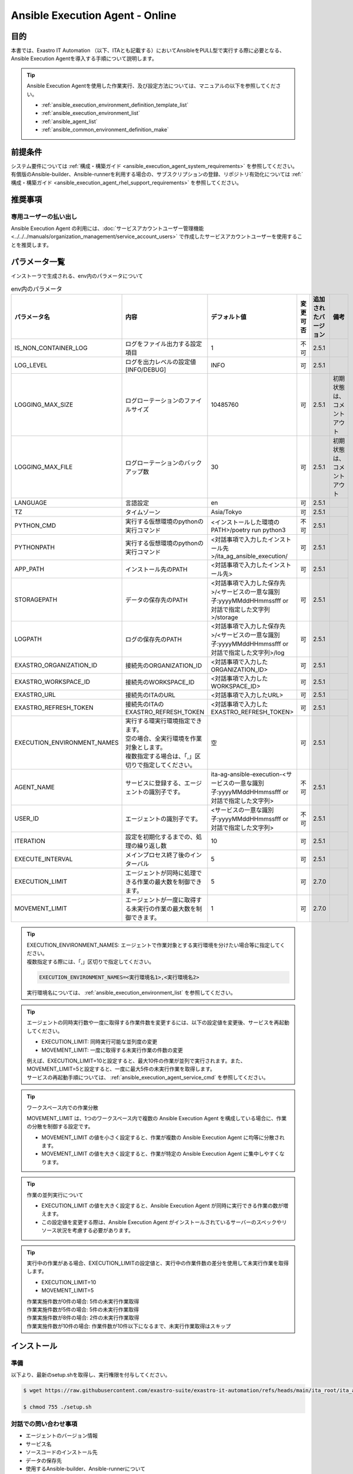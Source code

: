 .. _ansible_execution_agent:

================================
Ansible Execution Agent - Online
================================

.. _ansible_execution_agent_purpose:

目的
====

| 本書では、Exastro IT Automation （以下、ITAとも記載する）においてAnsibleをPULL型で実行する際に必要となる、
| Ansible Execution Agentを導入する手順について説明します。


.. tip::
    | Ansible Execution Agentを使用した作業実行、及び設定方法については、マニュアルの以下を参照してください。

    - :ref:`ansible_execution_environment_definition_template_list`
    - :ref:`ansible_execution_environment_list`
    - :ref:`ansible_agent_list`
    - :ref:`ansible_common_environment_definition_make`

.. _ansible_execution_agent_precondition:

前提条件
========

| システム要件については :ref:`構成・構築ガイド <ansible_execution_agent_system_requirements>` を参照してください。
| 有償版のAnsible-builder、Ansible-runnerを利用する場合の、サブスクリプションの登録、リポジトリ有効化については :ref:`構成・構築ガイド <ansible_execution_agent_rhel_support_requirements>` を参照してください。

推奨事項
========

.. _ansible_execution_user_recommendation:

専用ユーザーの払い出し
----------------------

| Ansible Execution Agent の利用には、:doc:`サービスアカウントユーザー管理機能<../../../manuals/organization_management/service_account_users>` で作成したサービスアカウントユーザーを使用することを推奨します。

.. _ansible_execution_agent_parameter_list:

パラメータ一覧
==============

| インストーラで生成される、env内のパラメータについて

.. list-table:: env内のパラメータ
   :header-rows: 1
   :align: left

   * - パラメータ名
     - 内容
     - デフォルト値
     - 変更可否
     - 追加されたバージョン
     - 備考
   * - IS_NON_CONTAINER_LOG
     - ログをファイル出力する設定項目
     - 1
     - 不可
     - 2.5.1
     -
   * - LOG_LEVEL
     - ログを出力レベルの設定値[INFO/DEBUG]
     - INFO
     - 可
     - 2.5.1
     -
   * - LOGGING_MAX_SIZE
     - ログローテーションのファイルサイズ
     - 10485760
     - 可
     - 2.5.1
     - 初期状態は、コメントアウト
   * - LOGGING_MAX_FILE
     - ログローテーションのバックアップ数
     - 30
     - 可
     - 2.5.1
     - 初期状態は、コメントアウト
   * - LANGUAGE
     - 言語設定
     - en
     - 可
     - 2.5.1
     -
   * - TZ
     - タイムゾーン
     - Asia/Tokyo
     - 可
     - 2.5.1
     -
   * - PYTHON_CMD
     - 実行する仮想環境のpythonの実行コマンド
     - <インストールした環境のPATH>/poetry run python3
     - 不可
     - 2.5.1
     -
   * - PYTHONPATH
     - 実行する仮想環境のpythonの実行コマンド
     - <対話事項で入力したインストール先>/ita_ag_ansible_execution/
     - 可
     - 2.5.1
     -
   * - APP_PATH
     - インストール先のPATH
     - <対話事項で入力したインストール先>
     - 可
     - 2.5.1
     -
   * - STORAGEPATH
     - データの保存先のPATH
     - <対話事項で入力した保存先>/<サービスの一意な識別子:yyyyMMddHHmmssfff or 対話で指定した文字列>/storage
     - 可
     - 2.5.1
     -
   * - LOGPATH
     - ログの保存先のPATH
     - <対話事項で入力した保存先>/<サービスの一意な識別子:yyyyMMddHHmmssfff or 対話で指定した文字列>/log
     - 可
     - 2.5.1
     -
   * - EXASTRO_ORGANIZATION_ID
     - 接続先のORGANIZATION_ID
     - <対話事項で入力したORGANIZATION_ID>
     - 可
     - 2.5.1
     -
   * - EXASTRO_WORKSPACE_ID
     - 接続先のWORKSPACE_ID
     - <対話事項で入力したWORKSPACE_ID>
     - 可
     - 2.5.1
     -
   * - EXASTRO_URL
     - 接続先のITAのURL
     - <対話事項で入力したURL>
     - 可
     - 2.5.1
     -
   * - EXASTRO_REFRESH_TOKEN
     - 接続先のITAのEXASTRO_REFRESH_TOKEN
     - <対話事項で入力したEXASTRO_REFRESH_TOKEN>
     - 可
     - 2.5.1
     -
   * - EXECUTION_ENVIRONMENT_NAMES
     - | 実行する環実行環境指定できます。
       | 空の場合、全実行環境を作業対象とします。
       | 複数指定する場合は、「,」区切りで指定してください。
     - 空
     - 可
     - 2.5.1
     -
   * - AGENT_NAME
     - サービスに登録する、エージェントの識別子です。
     - ita-ag-ansible-execution-<サービスの一意な識別子:yyyyMMddHHmmssfff or 対話で指定した文字列>
     - 不可
     - 2.5.1
     -
   * - USER_ID
     - エージェントの識別子です。
     - <サービスの一意な識別子:yyyyMMddHHmmssfff or 対話で指定した文字列>
     - 不可
     - 2.5.1
     -
   * - ITERATION
     - 設定を初期化するまでの、処理の繰り返し数
     - 10
     - 可
     - 2.5.1
     -
   * - EXECUTE_INTERVAL
     - メインプロセス終了後のインターバル
     - 5
     - 可
     - 2.5.1
     -
   * - EXECUTION_LIMIT
     - エージェントが同時に処理できる作業の最大数を制御できます。
     - 5
     - 可
     - 2.7.0
     -
   * - MOVEMENT_LIMIT
     - エージェントが一度に取得する未実行の作業の最大数を制御できます。
     - 1
     - 可
     - 2.7.0
     -
.. tip::
  | EXECUTION_ENVIRONMENT_NAMES: エージェントで作業対象とする実行環境を分けたい場合等に指定してください。
  | 複数指定する際には、「,」区切りで指定してください。


  .. code-block:: bash

         EXECUTION_ENVIRONMENT_NAMES=<実行環境名1>,<実行環境名2>

  | 実行環境名については、 :ref:`ansible_execution_environment_list` を参照してください。


.. tip::
  | エージェントの同時実行数や一度に取得する作業件数を変更するには、以下の設定値を変更後、サービスを再起動してください。

  - EXECUTION_LIMIT: 同時実行可能な並列度の変更
  - MOVEMENT_LIMIT: 一度に取得する未実行作業の件数の変更

  | 例えば、EXECUTION_LIMIT=10と設定すると、最大10件の作業が並列で実行されます。また、MOVEMENT_LIMIT=5と設定すると、一度に最大5件の未実行作業を取得します。

  | サービスの再起動手順については、 :ref:`ansible_execution_agent_service_cmd` を参照してください。

.. tip::
  | ワークスペース内での作業分散

  MOVEMENT_LIMIT は、1つのワークスペース内で複数の Ansible Execution Agent を構成している場合に、作業の分散を制御する設定です。

  - MOVEMENT_LIMIT の値を小さく設定すると、作業が複数の Ansible Execution Agent に均等に分散されます。
  - MOVEMENT_LIMIT の値を大きく設定すると、作業が特定の Ansible Execution Agent に集中しやすくなります。

.. tip::
  | 作業の並列実行について

  - EXECUTION_LIMIT の値を大きく設定すると、Ansible Execution Agent が同時に実行できる作業の数が増えます。
  - この設定値を変更する際は、Ansible Execution Agent がインストールされているサーバーのスペックやリソース状況を考慮する必要があります。

.. tip::
  | 実行中の作業がある場合、EXECUTION_LIMITの設定値と、実行中の作業件数の差分を使用して未実行作業を取得します。

  - EXECUTION_LIMIT=10
  - MOVEMENT_LIMIT=5

  | 作業実施件数が0件の場合: 5件の未実行作業取得
  | 作業実施件数が5件の場合: 5件の未実行作業取得
  | 作業実施件数が8件の場合: 2件の未実行作業取得
  | 作業実施件数が10件の場合: 作業件数が10件以下になるまで、未実行作業取得はスキップ


.. _ansible_execution_agent_install:

インストール
============

準備
----

| 以下より、最新のsetup.shを取得し、実行権限を付与してください。

.. code-block:: bash

    $ wget https://raw.githubusercontent.com/exastro-suite/exastro-it-automation/refs/heads/main/ita_root/ita_ag_ansible_execution/setup.sh

    $ chmod 755 ./setup.sh


対話での問い合わせ事項
----------------------

- エージェントのバージョン情報
- サービス名
- ソースコードのインストール先
- データの保存先
- 使用するAnsible-builder、Ansible-runnerについて
- 接続先のITAの接続情報（URL、ORGANIZATION_ID、WORKSPACE_ID、REFRESH_TOKEN）


Ansible Execution Agentのインストール
-------------------------------------

| setup.shを実行し、後述する対話事項に沿って進めてください。

.. code-block:: bash

    $ ./setup.sh install


1. | エージェントのインストールモードを聞かれるので、指定してください。
   | 1: 必要なモジュールのインストール、サービスのソースコードのインストール、サービスの登録・起動を行います。
   | 2: 追加でサービスの登録・起動を行います。
   | 3: envファイルを指定して、サービスの登録・起動を行います。
   | ※ 2.3については、1が実行されている前提になります。

.. code-block:: text

    Please select which process to execute.
        1: Create ENV, Install, Register service
        2: Create ENV, Register service
        3: Register service
        q: Quit installer
    select value: (1, 2, 3, q) :

.. tip:: | 以下、「default: xxxxxx」がある項目については、Enterを押下すると、defaultの値が適用されます。

2.  以下、Enterを押下すると、必要な設定値を対話形式で、入力が開始されます。

.. tabs::

   .. tab:: 1.インストールから、エージェントサービス起動

      | ① 以下、Enterを押下すると、必要な設定値を対話形式での入力が開始されます。

      .. code-block:: bash

         'No value + Enter' is input while default value exists, the default value will be used.
         ->  Enter

      | ② インストールするエージェントのバージョンを指定できます。デフォルトでは、最新のソースコードが使用されます。

      .. code-block:: bash

         Input the version of the Agent. Tag specification: X.Y.Z, Branch specification: X.Y [default: No Input+Enter(Latest release version)]:
         Input Value [default: main ]:

      | ③ インストールするエージェントサービスの名称を設定する場合は、nを押して以降の対話で、指定してください。

      .. code-block:: bash

         The Agent service name is in the following format: ita-ag-ansible-execution-20241112115209622. Select n to specify individual names. (y/n):
         Input Value [default: y ]:

      | ④ ③で「n」を入力した場合のみこちら表示されます。

      .. code-block:: bash

         Input the Agent service name . The string ita-ag-ansible-execution- is added to the start of the name.:
         Input Value :

      | ⑤ ソースコードのインストール先を指定する場合は入力してください。

      .. code-block:: bash

         Specify full path for the install location.:
         Input Value [default: /home/<ログインユーザー>/exastro ]:

      | ⑥ データの保存先を指定する場合は入力してください。

      .. code-block:: bash

         Specify full path for the data storage location.:
         Input Value [default: /home/<ログインユーザー>/exastro ]:

      | ⑦ 使用するAnsible-builder、Ansible-runnerを指定してください。
      |   有償版を利用する場合は、リポジトリ有効化したうえで、2を指定してください。

      .. code-block:: bash

         Select which Ansible-builder and/or Ansible-runner to use(1, 2) [1=Ansible 2=Red Hat Ansible Automation Platform] :
         Input Value [default: 1 ]:

      | ⑧ 接続先のITAのURLを指定してください。　e.g. http://exastro.example.com:30080

      .. code-block:: bash

         Input the ITA connection URL.:
         Input Value :

      | ⑨ 接続先のITAのORGANIZATIONを指定してください。

      .. code-block:: bash

         Input ORGANIZATION_ID.:
         Input Value :

      | ⑩ 接続先のITAのWORKSPACEを指定してください。

      .. code-block:: bash

         Input WORKSPACE_ID.:
         Input Value :

      | ⑪ 接続先のITAのリフレッシュトークンを指定してください。（:ref:`サービスアカウントユーザー<ansible_execution_user_recommendation>` のトークンを利用することを推奨します。）
      |
      |   後で設定する場合は、Enter押して次に進んでください。
      |   .envのEXASTRO_REFRESH_TOKENを書き換えてください。

      .. code-block:: bash

         Input a REFRESH_TOKEN for a user that can log in to ITA. If the token cannot be input here, change the EXASTRO_REFRESH_TOKEN in the generated .env file.:
         Input Value [default:  ]:

      | ⑫ サービスの起動を行う場合は、を選択してください。起動しない場合は、後ほど手動で起動してください。

      .. code-block:: bash

         Do you want to start the Agent service? (y/n)y

      | ⑬ インストールしたサービスの情報が表示されます。

      .. code-block:: bash

         Install Ansible Execution Agent Infomation:
             Agent Service id:   <サービスの一意な識別子:yyyyMMddHHmmssfff or 対話で指定した文字列>
             Agent Service Name: ita-ag-ansible-execution-<サービスの一意な識別子:yyyyMMddHHmmssfff or 対話で指定した文字列>
             Storage Path:       /home/<ログインユーザー>/exastro/<サービスの一意な識別子:yyyyMMddHHmmssfff or 対話で指定した文字列>/storage
             Env Path:           /home/<ログインユーザー>/exastro/<サービスの一意な識別子:yyyyMMddHHmmssfff or 対話で指定した文字列>/.env

   .. tab:: 2.エージェントサービスの追加、起動

      | ① 以下、Enterを押下すると、必要な設定値を対話形式での入力が開始されます。

      .. code-block:: bash

         'No value + Enter' is input while default value exists, the default value will be used.
         ->  Enter

      | ② インストールするエージェントサービスの名称を設定する場合は、nを押して以降の対話で、指定してください。

      .. code-block:: bash

         The Agent service name is in the following format: ita-ag-ansible-execution-20241112115209622. Select n to specify individual names. (y/n):
         Input Value [default: y ]:

      | ③ ②で「n」を入力した場合のみこちら表示されます。

      .. code-block:: bash

         Input the Agent service name . The string ita-ag-ansible-execution- is added to the start of the name.:
         Input Value :

      | ④ ソースコードのインストール先を指定する場合は入力してください。

      .. code-block:: bash

         Specify full path for the install location.:
         Input Value [default: /home/<ログインユーザー>/exastro ]:

      | ⑤ データの保存先を指定する場合は入力してください。

      .. code-block:: bash

         Specify full path for the data storage location.:
         Input Value [default: /home/<ログインユーザー>/exastro ]:


      | ⑥ 接続先のITAのURLを指定してください。　e.g. http://exastro.example.com:30080

      .. code-block:: bash

         Input the ITA connection URL.:
         Input Value :

      | ⑦ 接続先のITAのORGANIZATIONを指定してください。

      .. code-block:: bash

         Input ORGANIZATION_ID.:
         Input Value :

      | ⑧ 接続先のITAのWORKSPACEを指定してください。

      .. code-block:: bash

         Input WORKSPACE_ID.:
         Input Value :

      | ⑨ 接続先のITAのリフレッシュトークンを指定してください。（:ref:`サービスアカウントユーザー<ansible_execution_user_recommendation>` のトークンを利用することを推奨します。）
      |
      |   後で設定する場合は、Enter押して次に進んでください。
      |   .envのEXASTRO_REFRESH_TOKENを書き換えてください。

      .. code-block:: bash

         Input a REFRESH_TOKEN for a user that can log in to ITA. If the token cannot be input here, change the EXASTRO_REFRESH_TOKEN in the generated .env file.:
         Input Value [default:  ]:

      | ⑩ サービスの起動を行う場合は、を選択してください。起動しない場合は、後ほど手動で起動してください。

      .. code-block:: bash

         Do you want to start the Agent service? (y/n)y

      | ⑪ インストールしたサービスの情報が表示されます。

      .. code-block:: bash

         Install Ansible Execution Agent Infomation:
             Agent Service id:   <サービスの一意な識別子:yyyyMMddHHmmssfff or 対話で指定した文字列>
             Agent Service Name: ita-ag-ansible-execution-<サービスの一意な識別子:yyyyMMddHHmmssfff or 対話で指定した文字列>
             Storage Path:       /home/<ログインユーザー>/exastro/<サービスの一意な識別子:yyyyMMddHHmmssfff or 対話で指定した文字列>/storage
             Env Path:           /home/<ログインユーザー>/exastro/<サービスの一意な識別子:yyyyMMddHHmmssfff or 対話で指定した文字列>/.env


   .. tab:: 3.サービス起動


      | ① 以下、Enterを押下すると、必要な設定値を対話形式での入力が開始されます。

      .. code-block:: bash

         'No value + Enter' is input while default value exists, the default value will be used.
         ->  Enter

      | ② 使用する.envのパスを指定してください。envの情報をもとに、サービスの登録・起動を行います。

      .. code-block:: bash

         Input the full path for the .env file.:
         Input Value :

      | ③ サービスの起動を行う場合は、を選択してください。起動しない場合は、後ほど手動で起動してください。

      .. code-block:: bash

        Do you want to start the Agent service? (y/n)y

      | ④ インストールしたサービスの情報が表示されます。

      .. code-block:: bash

         Install Ansible Execution Agent Infomation:
             Agent Service id:   <サービスの一意な識別子:yyyyMMddHHmmssfff or 対話で指定した文字列>
             Agent Service Name: ita-ag-ansible-execution-<サービスの一意な識別子:yyyyMMddHHmmssfff or 対話で指定した文字列>
             Storage Path:       /home/<ログインユーザー>/exastro/<サービスの一意な識別子:yyyyMMddHHmmssfff or 対話で指定した文字列>/storage
             Env Path:           /home/<ログインユーザー>/exastro/<サービスの一意な識別子:yyyyMMddHHmmssfff or 対話で指定した文字列>/.env


.. _ansible_execution_agent_uninstall:

アンインストール
================

| setup.shを実行し、後述する対話事項に沿って進めてください。

.. code-block:: bash

    $ ./setup.sh uninstall

.. tip:: | 以下、アンインストールでは、サービスの削除、データの削除は実施可能ですが、アプリケーションのソースコードは、削除されません。
         | 削除する場合は、手動での対応が必要となります。

1. | エージェントのアンインストールモードを聞かれるので、指定してください。
   | 1: サービスの削除、データの削除を行います。
   | 2: サービスの削除、を行います。データは削除されません。
   | 3: データの削除
   | ※ 3については、2が実行されている前提になります。

.. code-block:: text

    Please select which process to execute.
        1: Delete service, Delete Data
        2: Delete service
        3: Delete Data
        q: Quit uninstaller
    select value: (1, 2, 3, q):


1.  以下、Enterを押下すると、必要な設定値を対話形式で、入力が開始されます。

.. tabs::

   .. tab:: 1.エージェントサービス削除、データ削除

      | ①アンインストールするエージェントのサービス名（ita-ag-ansible-execution-<サービスの一意な識別子:yyyyMMddHHmmssfff or 対話で指定した文字列>）を指定してください。

      .. code-block:: bash

        Input a SERVICE_NAME.(e.g. ita-ag-ansible-execution-xxxxxxxxxxxxx):

      | ②①で指定した、サービス名のデータの保存先を指定してください。

      .. code-block:: bash

        Input a STORAGE_PATH.(e.g. /home/cloud-user/exastro/<SERVICE_ID>):

   .. tab:: 2.エージェントサービス削除

      | ①アンインストールするエージェントのサービス名（ita-ag-ansible-execution-<サービスの一意な識別子:yyyyMMddHHmmssfff or 対話で指定した文字列>）を指定してください。

      .. code-block:: bash

        Input a SERVICE_NAME.(e.g. ita-ag-ansible-execution-xxxxxxxxxxxxx):

   .. tab:: 3.データ削除

      | ① サービスのデータの保存先を指定してください。

      .. code-block:: bash

        Input a STORAGE_PATH.(e.g. /home/cloud-user/exastro/<SERVICE_ID>):


アップグレード
==============
アップグレードの準備
--------------------

ソフトウェア要件の確認
^^^^^^^^^^^^^^^^^^^^^^
| アップグレード対象バージョンのソフトウェア要件を満たしているか確認します。
| 詳細は :ref:`ansible_execution_agent_software_requirements` をご参照ください。

対象サービス情報の取得
^^^^^^^^^^^^^^^^^^^^^^
| アップグレード対象のサービス情報を事前に取得します。

.. list-table:: 必要サービス情報
   :header-rows: 1
   :align: left

   * - 項目
     - .envの変数名
     - 値の例
     - 備考
   * - サービス名
     - AGENT_NAME
     - ita-ag-ansible-execution-20250723015915991
     -
   * - サービス識別子
     - AGENT_NAME
     - 20250723015915991
     - サービス名の「ita-ag-ansible-execution-」より後ろの部分
   * - インストールディレクトリ
     - PYTHONPATH
     - /home/almalinux/exastro
     - パスの「/ita_ag_ansible_execution」より前の部分
   * - ストレージディレクトリ
     - STORAGEPATH
     - /home/almalinux/exastro
     - パスの「/<サービス識別子>/storage」より前の部分

| ※20250723015915991の部分には、インストール時に設定した一意のサービス識別子が入ります


データバックアップ
^^^^^^^^^^^^^^^^^^
| 必要に応じて下記データのバックアップを取得することを推奨します。

.. list-table:: バックアップ推奨データ
   :header-rows: 1
   :align: left

   * - 項目
     - パス
     - 備考
   * - エージェントのアプリログ
     - /<インストールディレクトリ>/<サービス識別子>/log/ita-ag-ansible-execution-<サービス識別子>.log
     -
   * - 過去の作業実行データ
     - /<ストレージディレクトリ>/<サービス識別子>/storage
     - ※Ansible共通 - インターフェース情報で実行時データ削除をFalseにしている場合
   * - .envファイル
     - /<インストールディレクトリ>/<サービス識別子>/.env
     -

注意事項
^^^^^^^^

| 下記条件の両方に当てはまる場合、アップグレードによる影響が発生します。

- 1つのサーバーで複数のエージェントのサービスを運用している
- 上記サービスのインストールディレクトリが同一である

| 具体例：

- 同一ワークスペースに対して複数サービスを運用しているケース
- 同一オーガナイゼーションの複数ワークスペースそれぞれに対してエージェントを運用しているケース


アンインストール実行
--------------------

| アップグレード対象サービスのアンインストールを行います。
| アンインストールのモードは2を指定します。
| アンインストール対象サービスは、準備で控えたサービス名を指定します。
|  手順は :ref:`ansible_execution_agent_uninstall` をご参照ください。


アップグレード（再インストール）
---------------------------------

1. 任意のディレクトリに最新のsetup.shを取得し、実行権限を付与します。

.. code-block:: bash

    $ wget https://raw.githubusercontent.com/exastro-suite/exastro-it-automation/refs/heads/main/ita_root/ita_ag_ansible_execution/setup.sh

.. code-block:: bash

    $ chmod 755 ./setup.sh

2. setup.shを実行し、後述する対話事項に沿って進めてください。

.. code-block:: bash

    $ ./setup.sh install

3. エージェントのインストールモードは1を選択します。

.. code-block:: bash

    Please select which process to execute.
        1: Create ENV, Install, Register service
        2: Create ENV, Register service
        3: Register service
        q: Quit installer
    select value: (1, 2, 3, q)  : 1

4. 以下、Enterを押下すると、必要な設定値を対話形式での入力が開始されます。

.. code-block:: bash

   'No value + Enter' is input while default value exists, the default value will be used.
   ->  Enter

5. インストールするエージェントのバージョンを指定します。最新バージョンへアップグレードする場合は、未入力でEnterを押下します。

.. code-block:: bash

   Input the version of the Agent. Tag specification: X.Y.Z, Branch specification: X.Y [default: No Input+Enter(Latest release version)]:
   Input Value [default: main ]: 2.6.0


6. エージェントサービス名称の設定では、nを入力します。

.. code-block:: bash

   The Agent service name is in the following format: ita-ag-ansible-execution-20241112115209622. Select n to specify individual names. (y/n):
   Input Value [default: y ]:

7. 準備で控えたサービス識別子を入力します。

.. code-block:: bash

   Input the Agent service name . The string ita-ag-ansible-execution- is added to the start of the name.:
   Input Value : <サービス識別子>

8. 準備で控えたインストールディレクトリを指定します。

.. code-block:: bash

   Specify full path for the install location.:
   Input Value [default: /home/<ログインユーザー>/exastro ]: <インストールディレクトリ>

9. 準備で控えたストレージディレクトリを指定します。

.. code-block:: bash

   Specify full path for the data storage location.:
   Input Value [default: /home/<ログインユーザー>/exastro ]: <ストレージディレクトリ>

10. 以降、初回インストール時と同じ情報を入力します。

.. code-block:: bash

   Select which Ansible-builder and/or Ansible-runner to use(1, 2) [1=Ansible 2=Red Hat Ansible Automation Platform] :
   Input Value [default: 1 ]: 1

   Input the ITA connection URL.:
   Input Value : http://xx.xx.xx.xx

   Input ORGANIZATION_ID.:
   Input Value : your_org_id

   Input WORKSPACE_ID.:
   Input Value : your_ws_id

   Input a REFRESH_TOKEN for a user that can log in to ITA. If the token cannot be input here, change the EXASTRO_REFRESH_TOKEN in the generated .env file.:
   Input Value [default:  ]: your_token (invisible)

.. tip::
   | 残りの有効期限に応じてリフレッシュトークンを更新することを推奨します。

11. yを入力し、既存ソースを削除・再インストールします。

.. code-block:: bash

   A source already exists in the installation destination. Do you want to delete it and re-install?  (y:Re-install/n:Move to the next process without installing) (y/n)
   ※If a registered service already exists with a different version, the existing service might be affected.(y/n): y

.. _ansible_execution_agent_service_cmd:

サービスの手動での操作、確認方法
================================

| 以下のコマンドにて、サービスの状態を確認できます。

.. tabs::

   .. tab:: AlmaLinux

     .. code-block:: bash

        # 設定ファイルの変更を反映
        $ sudo systemctl daemon-reload
        # サービスの状況確認
        $ sudo systemctl status  ita-ag-ansible-execution-<サービスの一意な識別子:yyyyMMddHHmmssfff or 対話で指定した文字列>
        # サービスの開始
        $ sudo systemctl start ita-ag-ansible-execution-<サービスの一意な識別子:yyyyMMddHHmmssfff or 対話で指定した文字列>
        # サービスの停止
        $ sudo systemctl stop  ita-ag-ansible-execution-<サービスの一意な識別子:yyyyMMddHHmmssfff or 対話で指定した文字列>
        # サービスの再起動
        $ sudo systemctl restart  ita-ag-ansible-execution-<サービスの一意な識別子:yyyyMMddHHmmssfff or 対話で指定した文字列>

   .. tab:: RHEL9

     .. code-block:: bash

        # 設定ファイルの変更を反映
        $ systemctl --user daemon-reload
        # サービスの状況確認
        $ systemctl --user status  ita-ag-ansible-execution-<サービスの一意な識別子:yyyyMMddHHmmssfff or 対話で指定した文字列>
        # サービスの開始
        $ systemctl --user start ita-ag-ansible-execution-<サービスの一意な識別子:yyyyMMddHHmmssfff or 対話で指定した文字列>
        # サービスの停止
        $ systemctl --user stop  ita-ag-ansible-execution-<サービスの一意な識別子:yyyyMMddHHmmssfff or 対話で指定した文字列>
        # サービスの再起動
        $ systemctl --user restart  ita-ag-ansible-execution-<サービスの一意な識別子:yyyyMMddHHmmssfff or 対話で指定した文字列>


.. _ansible_execution_agent_service_log:

サービスのログ確認方法
======================

- | アプリケーションログ

  | 以下のフォルダ・ファイル名に格納されます。

.. code-block::
   :caption: フォルダ

   /home/<ログインユーザー>/exastro/<サービスの一意な識別子:yyyyMMddHHmmssfff or 対話で指定した文字列>/log/

.. code-block::
   :caption: ファイル名

   ita-ag-ansible-execution-<サービスの一意な識別子:yyyyMMddHHmmssfff or 対話で指定した文字列>.log
   ita-ag-ansible-execution-<サービスの一意な識別子:yyyyMMddHHmmssfff or 対話で指定した文字列>.log.xx

.. tip::
  | ログローテーションされたファイルは、末尾に数値が付与されます。ログのローテートのサイズ、保存期間は、を参照してください。

- | システムログ、各コンポーネントのログ

.. code-block::
   :caption: フォルダ

   /var/log/message

.. tip::
  | podman、Ansible-builder、Ansible-runner他の関連コンポーネントについては、各コンポーネントのログ出力先について参照してください。
